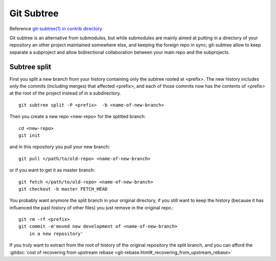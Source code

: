 Git Subtree
===========


Reference `git-subtree(1) in contrib directory
<http://git.kernel.org/cgit/git/git.git/plain/contrib/subtree/git-subtree.txt>`_

Git subtree is an alternative from submodules, but while submodules
are mainly aimed at putting in a directory of your repository an other
project maintained somewhere else, and keeping the foreign repo in
sync; git-subtree allow to keep separate a subproject and allow
bidirectional collaboration between your main repo and the subprojects.

Subtree split
-------------

First you split a new branch from your history containing only the
subtree rooted at <prefix>. The new history includes only the commits
(including merges) that affected <prefix>, and each of those commits
now has the contents of <prefix> at the root of the project instead of
in a subdirectory.
::

    git subtree split -P <prefix>  -b <name-of-new-branch>

Then you create a new repo <new-repo> for the splitted branch::

  cd <new-repo>
  git init

and in this repository you pull your new branch::

  git pull </path/to/old-repo> <name-of-new-branch>

or if you want to get it as master branch::

  git fetch </path/to/old-repo> <name-of-new-branch>
  git checkout -b master FETCH_HEAD

You probably want anymore the split branch in your original directory,
if you still want to keep the history (because it has influenced the
past history of other files) you just remove in the original repo.::

  git rm -rf <prefix>
  git commit -m'moved new development of <name-of-new-branch>
      in a new repository'

If you truly want to extract from the root of history of the original
repository the split branch, and you can afford the
:gitdoc:`cost of recovering from upstream rebase
<git-rebase.html#_recovering_from_upstream_rebase>`
